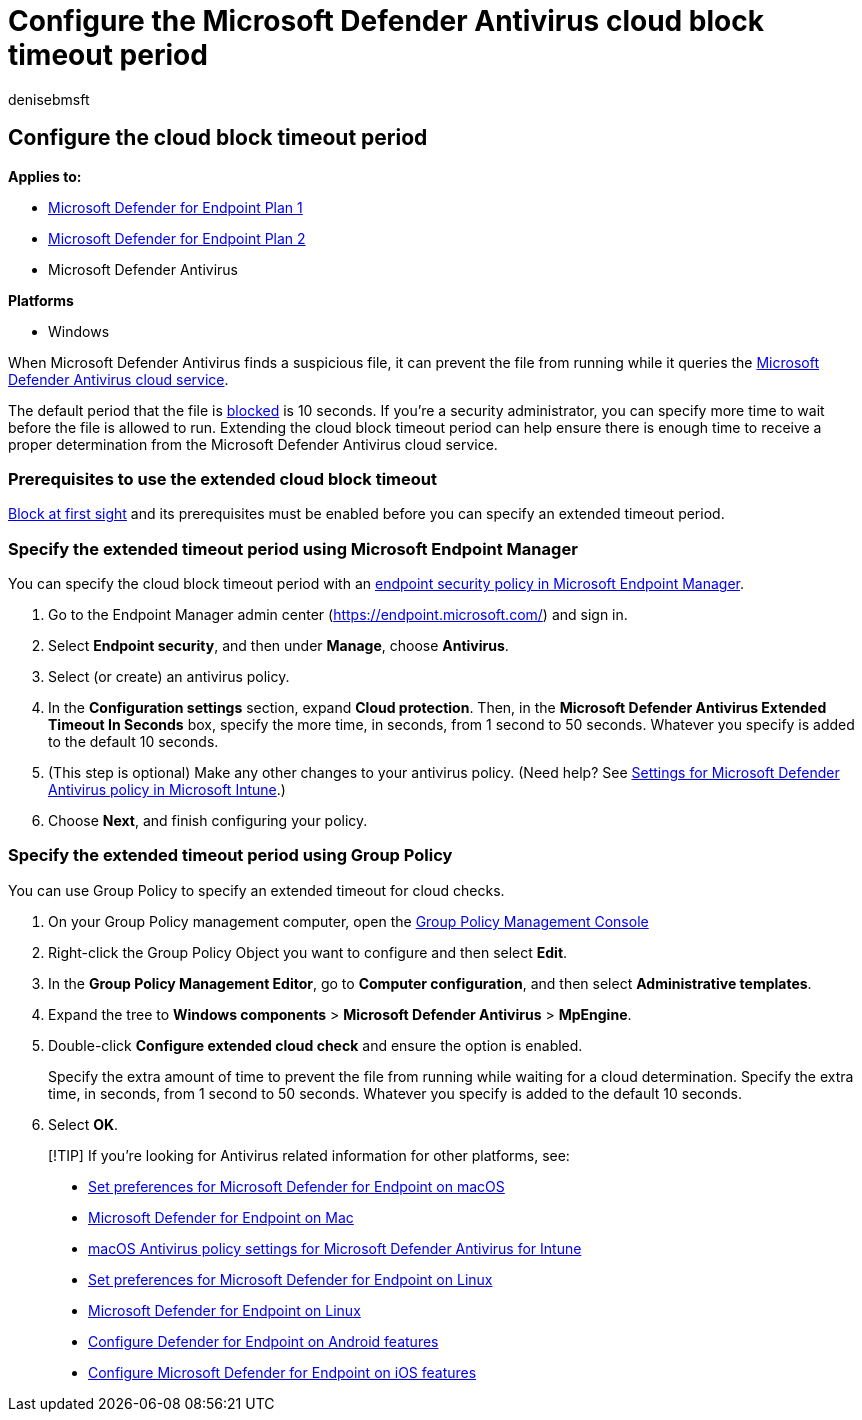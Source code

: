 = Configure the Microsoft Defender Antivirus cloud block timeout period
:author: denisebmsft
:description: You can configure how long Microsoft Defender Antivirus will block a file from running while waiting for a cloud determination.
:keywords: Microsoft Defender Antivirus, antimalware, security, defender, cloud, timeout, block, period, seconds
:manager: dansimp
:ms.author: deniseb
:ms.collection: M365-security-compliance
:ms.custom: nextgen
:ms.date: 10/18/2021
:ms.localizationpriority: medium
:ms.mktglfcycl: manage
:ms.pagetype: security
:ms.reviewer:
:ms.service: microsoft-365-security
:ms.sitesec: library
:ms.subservice: mde
:ms.topic: article
:search.appverid: met150

== Configure the cloud block timeout period

*Applies to:*

* https://go.microsoft.com/fwlink/p/?linkid=2154037[Microsoft Defender for Endpoint Plan 1]
* https://go.microsoft.com/fwlink/p/?linkid=2154037[Microsoft Defender for Endpoint Plan 2]
* Microsoft Defender Antivirus

*Platforms*

* Windows

When Microsoft Defender Antivirus finds a suspicious file, it can prevent the file from running while it queries the xref:cloud-protection-microsoft-defender-antivirus.adoc[Microsoft Defender Antivirus cloud service].

The default period that the file is xref:configure-block-at-first-sight-microsoft-defender-antivirus.adoc[blocked] is 10 seconds.
If you're a security administrator, you can specify more time to wait before the file is allowed to run.
Extending the cloud block timeout period can help ensure there is enough time to receive a proper determination from the Microsoft Defender Antivirus cloud service.

=== Prerequisites to use the extended cloud block timeout

xref:configure-block-at-first-sight-microsoft-defender-antivirus.adoc[Block at first sight] and its prerequisites must be enabled before you can specify an extended timeout period.

=== Specify the extended timeout period using Microsoft Endpoint Manager

You can specify the cloud block timeout period with an link:/mem/intune/protect/endpoint-security-policy[endpoint security policy in Microsoft Endpoint Manager].

. Go to the Endpoint Manager admin center (https://endpoint.microsoft.com/) and sign in.
. Select *Endpoint security*, and then under *Manage*, choose *Antivirus*.
. Select (or create) an antivirus policy.
. In the *Configuration settings* section, expand *Cloud protection*.
Then, in the *Microsoft Defender Antivirus Extended Timeout In Seconds* box, specify the more time, in seconds, from 1 second to 50 seconds.
Whatever you specify is added to the default 10 seconds.
. (This step is optional) Make any other changes to your antivirus policy.
(Need help?
See link:/mem/intune/protect/antivirus-microsoft-defender-settings-windows[Settings for Microsoft Defender Antivirus policy in Microsoft Intune].)
. Choose *Next*, and finish configuring your policy.

=== Specify the extended timeout period using Group Policy

You can use Group Policy to specify an extended timeout for cloud checks.

. On your Group Policy management computer, open the link:/previous-versions/windows/it-pro/windows-server-2008-R2-and-2008/cc731212(v=ws.11)[Group Policy Management Console]
. Right-click the Group Policy Object you want to configure and then select *Edit*.
. In the *Group Policy Management Editor*, go to *Computer configuration*, and then select *Administrative templates*.
. Expand the tree to *Windows components* > *Microsoft Defender Antivirus* > *MpEngine*.
. Double-click *Configure extended cloud check* and ensure the option is enabled.
+
Specify the extra amount of time to prevent the file from running while waiting for a cloud determination.
Specify the extra time, in seconds, from 1 second to 50 seconds.
Whatever you specify is added to the default 10 seconds.

. Select *OK*.

____
[!TIP] If you're looking for Antivirus related information for other platforms, see:

* xref:mac-preferences.adoc[Set preferences for Microsoft Defender for Endpoint on macOS]
* xref:microsoft-defender-endpoint-mac.adoc[Microsoft Defender for Endpoint on Mac]
* link:/mem/intune/protect/antivirus-microsoft-defender-settings-macos[macOS Antivirus policy settings for Microsoft Defender Antivirus for Intune]
* xref:linux-preferences.adoc[Set preferences for Microsoft Defender for Endpoint on Linux]
* xref:microsoft-defender-endpoint-linux.adoc[Microsoft Defender for Endpoint on Linux]
* xref:android-configure.adoc[Configure Defender for Endpoint on Android features]
* xref:ios-configure-features.adoc[Configure Microsoft Defender for Endpoint on iOS features]
____
